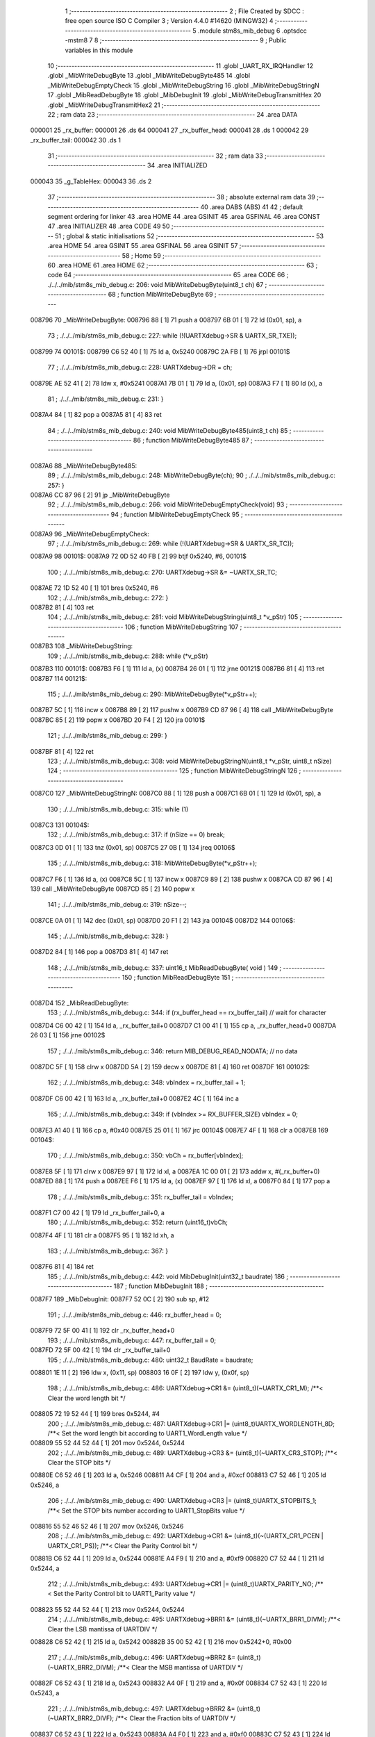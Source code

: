                                       1 ;--------------------------------------------------------
                                      2 ; File Created by SDCC : free open source ISO C Compiler 
                                      3 ; Version 4.4.0 #14620 (MINGW32)
                                      4 ;--------------------------------------------------------
                                      5 	.module stm8s_mib_debug
                                      6 	.optsdcc -mstm8
                                      7 	
                                      8 ;--------------------------------------------------------
                                      9 ; Public variables in this module
                                     10 ;--------------------------------------------------------
                                     11 	.globl _UART_RX_IRQHandler
                                     12 	.globl _MibWriteDebugByte
                                     13 	.globl _MibWriteDebugByte485
                                     14 	.globl _MibWriteDebugEmptyCheck
                                     15 	.globl _MibWriteDebugString
                                     16 	.globl _MibWriteDebugStringN
                                     17 	.globl _MibReadDebugByte
                                     18 	.globl _MibDebugInit
                                     19 	.globl _MibWriteDebugTransmitHex
                                     20 	.globl _MibWriteDebugTransmitHex2
                                     21 ;--------------------------------------------------------
                                     22 ; ram data
                                     23 ;--------------------------------------------------------
                                     24 	.area DATA
      000001                         25 _rx_buffer:
      000001                         26 	.ds 64
      000041                         27 _rx_buffer_head:
      000041                         28 	.ds 1
      000042                         29 _rx_buffer_tail:
      000042                         30 	.ds 1
                                     31 ;--------------------------------------------------------
                                     32 ; ram data
                                     33 ;--------------------------------------------------------
                                     34 	.area INITIALIZED
      000043                         35 _g_TableHex:
      000043                         36 	.ds 2
                                     37 ;--------------------------------------------------------
                                     38 ; absolute external ram data
                                     39 ;--------------------------------------------------------
                                     40 	.area DABS (ABS)
                                     41 
                                     42 ; default segment ordering for linker
                                     43 	.area HOME
                                     44 	.area GSINIT
                                     45 	.area GSFINAL
                                     46 	.area CONST
                                     47 	.area INITIALIZER
                                     48 	.area CODE
                                     49 
                                     50 ;--------------------------------------------------------
                                     51 ; global & static initialisations
                                     52 ;--------------------------------------------------------
                                     53 	.area HOME
                                     54 	.area GSINIT
                                     55 	.area GSFINAL
                                     56 	.area GSINIT
                                     57 ;--------------------------------------------------------
                                     58 ; Home
                                     59 ;--------------------------------------------------------
                                     60 	.area HOME
                                     61 	.area HOME
                                     62 ;--------------------------------------------------------
                                     63 ; code
                                     64 ;--------------------------------------------------------
                                     65 	.area CODE
                                     66 ;	./../../mib/stm8s_mib_debug.c: 206: void MibWriteDebugByte(uint8_t ch)
                                     67 ;	-----------------------------------------
                                     68 ;	 function MibWriteDebugByte
                                     69 ;	-----------------------------------------
      008796                         70 _MibWriteDebugByte:
      008796 88               [ 1]   71 	push	a
      008797 6B 01            [ 1]   72 	ld	(0x01, sp), a
                                     73 ;	./../../mib/stm8s_mib_debug.c: 227: while (!(UARTXdebug->SR & UARTX_SR_TXE));
      008799                         74 00101$:
      008799 C6 52 40         [ 1]   75 	ld	a, 0x5240
      00879C 2A FB            [ 1]   76 	jrpl	00101$
                                     77 ;	./../../mib/stm8s_mib_debug.c: 228: UARTXdebug->DR = ch;
      00879E AE 52 41         [ 2]   78 	ldw	x, #0x5241
      0087A1 7B 01            [ 1]   79 	ld	a, (0x01, sp)
      0087A3 F7               [ 1]   80 	ld	(x), a
                                     81 ;	./../../mib/stm8s_mib_debug.c: 231: }
      0087A4 84               [ 1]   82 	pop	a
      0087A5 81               [ 4]   83 	ret
                                     84 ;	./../../mib/stm8s_mib_debug.c: 240: void MibWriteDebugByte485(uint8_t ch)
                                     85 ;	-----------------------------------------
                                     86 ;	 function MibWriteDebugByte485
                                     87 ;	-----------------------------------------
      0087A6                         88 _MibWriteDebugByte485:
                                     89 ;	./../../mib/stm8s_mib_debug.c: 248: MibWriteDebugByte(ch);
                                     90 ;	./../../mib/stm8s_mib_debug.c: 257: }
      0087A6 CC 87 96         [ 2]   91 	jp	_MibWriteDebugByte
                                     92 ;	./../../mib/stm8s_mib_debug.c: 266: void MibWriteDebugEmptyCheck(void)
                                     93 ;	-----------------------------------------
                                     94 ;	 function MibWriteDebugEmptyCheck
                                     95 ;	-----------------------------------------
      0087A9                         96 _MibWriteDebugEmptyCheck:
                                     97 ;	./../../mib/stm8s_mib_debug.c: 269: while (!(UARTXdebug->SR & UARTX_SR_TC));
      0087A9                         98 00101$:
      0087A9 72 0D 52 40 FB   [ 2]   99 	btjf	0x5240, #6, 00101$
                                    100 ;	./../../mib/stm8s_mib_debug.c: 270: UARTXdebug->SR &= ~UARTX_SR_TC;
      0087AE 72 1D 52 40      [ 1]  101 	bres	0x5240, #6
                                    102 ;	./../../mib/stm8s_mib_debug.c: 272: }
      0087B2 81               [ 4]  103 	ret
                                    104 ;	./../../mib/stm8s_mib_debug.c: 281: void MibWriteDebugString(uint8_t *v_pStr)
                                    105 ;	-----------------------------------------
                                    106 ;	 function MibWriteDebugString
                                    107 ;	-----------------------------------------
      0087B3                        108 _MibWriteDebugString:
                                    109 ;	./../../mib/stm8s_mib_debug.c: 288: while (*v_pStr)
      0087B3                        110 00101$:
      0087B3 F6               [ 1]  111 	ld	a, (x)
      0087B4 26 01            [ 1]  112 	jrne	00121$
      0087B6 81               [ 4]  113 	ret
      0087B7                        114 00121$:
                                    115 ;	./../../mib/stm8s_mib_debug.c: 290: MibWriteDebugByte(*v_pStr++);
      0087B7 5C               [ 1]  116 	incw	x
      0087B8 89               [ 2]  117 	pushw	x
      0087B9 CD 87 96         [ 4]  118 	call	_MibWriteDebugByte
      0087BC 85               [ 2]  119 	popw	x
      0087BD 20 F4            [ 2]  120 	jra	00101$
                                    121 ;	./../../mib/stm8s_mib_debug.c: 299: }
      0087BF 81               [ 4]  122 	ret
                                    123 ;	./../../mib/stm8s_mib_debug.c: 308: void MibWriteDebugStringN(uint8_t *v_pStr, uint8_t nSize)
                                    124 ;	-----------------------------------------
                                    125 ;	 function MibWriteDebugStringN
                                    126 ;	-----------------------------------------
      0087C0                        127 _MibWriteDebugStringN:
      0087C0 88               [ 1]  128 	push	a
      0087C1 6B 01            [ 1]  129 	ld	(0x01, sp), a
                                    130 ;	./../../mib/stm8s_mib_debug.c: 315: while (1)
      0087C3                        131 00104$:
                                    132 ;	./../../mib/stm8s_mib_debug.c: 317: if (nSize == 0)	break;		
      0087C3 0D 01            [ 1]  133 	tnz	(0x01, sp)
      0087C5 27 0B            [ 1]  134 	jreq	00106$
                                    135 ;	./../../mib/stm8s_mib_debug.c: 318: MibWriteDebugByte(*v_pStr++);
      0087C7 F6               [ 1]  136 	ld	a, (x)
      0087C8 5C               [ 1]  137 	incw	x
      0087C9 89               [ 2]  138 	pushw	x
      0087CA CD 87 96         [ 4]  139 	call	_MibWriteDebugByte
      0087CD 85               [ 2]  140 	popw	x
                                    141 ;	./../../mib/stm8s_mib_debug.c: 319: nSize--;
      0087CE 0A 01            [ 1]  142 	dec	(0x01, sp)
      0087D0 20 F1            [ 2]  143 	jra	00104$
      0087D2                        144 00106$:
                                    145 ;	./../../mib/stm8s_mib_debug.c: 328: }
      0087D2 84               [ 1]  146 	pop	a
      0087D3 81               [ 4]  147 	ret
                                    148 ;	./../../mib/stm8s_mib_debug.c: 337: uint16_t MibReadDebugByte( void )
                                    149 ;	-----------------------------------------
                                    150 ;	 function MibReadDebugByte
                                    151 ;	-----------------------------------------
      0087D4                        152 _MibReadDebugByte:
                                    153 ;	./../../mib/stm8s_mib_debug.c: 344: if (rx_buffer_head == rx_buffer_tail) // wait for character
      0087D4 C6 00 42         [ 1]  154 	ld	a, _rx_buffer_tail+0
      0087D7 C1 00 41         [ 1]  155 	cp	a, _rx_buffer_head+0
      0087DA 26 03            [ 1]  156 	jrne	00102$
                                    157 ;	./../../mib/stm8s_mib_debug.c: 346: return MIB_DEBUG_READ_NODATA; // no data
      0087DC 5F               [ 1]  158 	clrw	x
      0087DD 5A               [ 2]  159 	decw	x
      0087DE 81               [ 4]  160 	ret
      0087DF                        161 00102$:
                                    162 ;	./../../mib/stm8s_mib_debug.c: 348: vbIndex = rx_buffer_tail + 1;
      0087DF C6 00 42         [ 1]  163 	ld	a, _rx_buffer_tail+0
      0087E2 4C               [ 1]  164 	inc	a
                                    165 ;	./../../mib/stm8s_mib_debug.c: 349: if (vbIndex >= RX_BUFFER_SIZE) vbIndex = 0;
      0087E3 A1 40            [ 1]  166 	cp	a, #0x40
      0087E5 25 01            [ 1]  167 	jrc	00104$
      0087E7 4F               [ 1]  168 	clr	a
      0087E8                        169 00104$:
                                    170 ;	./../../mib/stm8s_mib_debug.c: 350: vbCh = rx_buffer[vbIndex];
      0087E8 5F               [ 1]  171 	clrw	x
      0087E9 97               [ 1]  172 	ld	xl, a
      0087EA 1C 00 01         [ 2]  173 	addw	x, #(_rx_buffer+0)
      0087ED 88               [ 1]  174 	push	a
      0087EE F6               [ 1]  175 	ld	a, (x)
      0087EF 97               [ 1]  176 	ld	xl, a
      0087F0 84               [ 1]  177 	pop	a
                                    178 ;	./../../mib/stm8s_mib_debug.c: 351: rx_buffer_tail = vbIndex;
      0087F1 C7 00 42         [ 1]  179 	ld	_rx_buffer_tail+0, a
                                    180 ;	./../../mib/stm8s_mib_debug.c: 352: return (uint16_t)vbCh;
      0087F4 4F               [ 1]  181 	clr	a
      0087F5 95               [ 1]  182 	ld	xh, a
                                    183 ;	./../../mib/stm8s_mib_debug.c: 367: }
      0087F6 81               [ 4]  184 	ret
                                    185 ;	./../../mib/stm8s_mib_debug.c: 442: void MibDebugInit(uint32_t baudrate)
                                    186 ;	-----------------------------------------
                                    187 ;	 function MibDebugInit
                                    188 ;	-----------------------------------------
      0087F7                        189 _MibDebugInit:
      0087F7 52 0C            [ 2]  190 	sub	sp, #12
                                    191 ;	./../../mib/stm8s_mib_debug.c: 446: rx_buffer_head = 0;
      0087F9 72 5F 00 41      [ 1]  192 	clr	_rx_buffer_head+0
                                    193 ;	./../../mib/stm8s_mib_debug.c: 447: rx_buffer_tail = 0;
      0087FD 72 5F 00 42      [ 1]  194 	clr	_rx_buffer_tail+0
                                    195 ;	./../../mib/stm8s_mib_debug.c: 480: uint32_t BaudRate = baudrate;
      008801 1E 11            [ 2]  196 	ldw	x, (0x11, sp)
      008803 16 0F            [ 2]  197 	ldw	y, (0x0f, sp)
                                    198 ;	./../../mib/stm8s_mib_debug.c: 486: UARTXdebug->CR1 &= (uint8_t)(~UARTX_CR1_M);			 /**< Clear the word length bit */
      008805 72 19 52 44      [ 1]  199 	bres	0x5244, #4
                                    200 ;	./../../mib/stm8s_mib_debug.c: 487: UARTXdebug->CR1 |= (uint8_t)UARTX_WORDLENGTH_8D; /**< Set the word length bit according to UART1_WordLength value */
      008809 55 52 44 52 44   [ 1]  201 	mov	0x5244, 0x5244
                                    202 ;	./../../mib/stm8s_mib_debug.c: 489: UARTXdebug->CR3 &= (uint8_t)(~UARTX_CR3_STOP); /**< Clear the STOP bits */
      00880E C6 52 46         [ 1]  203 	ld	a, 0x5246
      008811 A4 CF            [ 1]  204 	and	a, #0xcf
      008813 C7 52 46         [ 1]  205 	ld	0x5246, a
                                    206 ;	./../../mib/stm8s_mib_debug.c: 490: UARTXdebug->CR3 |= (uint8_t)UARTX_STOPBITS_1;	 /**< Set the STOP bits number according to UART1_StopBits value  */
      008816 55 52 46 52 46   [ 1]  207 	mov	0x5246, 0x5246
                                    208 ;	./../../mib/stm8s_mib_debug.c: 492: UARTXdebug->CR1 &= (uint8_t)(~(UARTX_CR1_PCEN | UARTX_CR1_PS)); /**< Clear the Parity Control bit */
      00881B C6 52 44         [ 1]  209 	ld	a, 0x5244
      00881E A4 F9            [ 1]  210 	and	a, #0xf9
      008820 C7 52 44         [ 1]  211 	ld	0x5244, a
                                    212 ;	./../../mib/stm8s_mib_debug.c: 493: UARTXdebug->CR1 |= (uint8_t)UARTX_PARITY_NO;										/**< Set the Parity Control bit to UART1_Parity value */
      008823 55 52 44 52 44   [ 1]  213 	mov	0x5244, 0x5244
                                    214 ;	./../../mib/stm8s_mib_debug.c: 495: UARTXdebug->BRR1 &= (uint8_t)(~UARTX_BRR1_DIVM); /**< Clear the LSB mantissa of UARTDIV  */
      008828 C6 52 42         [ 1]  215 	ld	a, 0x5242
      00882B 35 00 52 42      [ 1]  216 	mov	0x5242+0, #0x00
                                    217 ;	./../../mib/stm8s_mib_debug.c: 496: UARTXdebug->BRR2 &= (uint8_t)(~UARTX_BRR2_DIVM); /**< Clear the MSB mantissa of UARTDIV  */
      00882F C6 52 43         [ 1]  218 	ld	a, 0x5243
      008832 A4 0F            [ 1]  219 	and	a, #0x0f
      008834 C7 52 43         [ 1]  220 	ld	0x5243, a
                                    221 ;	./../../mib/stm8s_mib_debug.c: 497: UARTXdebug->BRR2 &= (uint8_t)(~UARTX_BRR2_DIVF); /**< Clear the Fraction bits of UARTDIV */
      008837 C6 52 43         [ 1]  222 	ld	a, 0x5243
      00883A A4 F0            [ 1]  223 	and	a, #0xf0
      00883C C7 52 43         [ 1]  224 	ld	0x5243, a
                                    225 ;	./../../mib/stm8s_mib_debug.c: 500: BaudRate_Mantissa = ((uint32_t)v_ClkValue / (BaudRate << 4));
      00883F A6 04            [ 1]  226 	ld	a, #0x04
      008841                        227 00103$:
      008841 58               [ 2]  228 	sllw	x
      008842 90 59            [ 2]  229 	rlcw	y
      008844 4A               [ 1]  230 	dec	a
      008845 26 FA            [ 1]  231 	jrne	00103$
      008847 89               [ 2]  232 	pushw	x
      008848 90 89            [ 2]  233 	pushw	y
      00884A 89               [ 2]  234 	pushw	x
      00884B 90 89            [ 2]  235 	pushw	y
      00884D 4B 00            [ 1]  236 	push	#0x00
      00884F 4B 24            [ 1]  237 	push	#0x24
      008851 4B F4            [ 1]  238 	push	#0xf4
      008853 4B 00            [ 1]  239 	push	#0x00
                                    240 ;	./../../mib/stm8s_mib_debug.c: 501: BaudRate_Mantissa100 = (((uint32_t)v_ClkValue * 100) / (BaudRate << 4));
      008855 CD 89 C2         [ 4]  241 	call	__divulong
      008858 5B 08            [ 2]  242 	addw	sp, #8
      00885A 1F 07            [ 2]  243 	ldw	(0x07, sp), x
      00885C 17 05            [ 2]  244 	ldw	(0x05, sp), y
      00885E 90 85            [ 2]  245 	popw	y
      008860 85               [ 2]  246 	popw	x
      008861 89               [ 2]  247 	pushw	x
      008862 90 89            [ 2]  248 	pushw	y
      008864 4B 00            [ 1]  249 	push	#0x00
      008866 4B 10            [ 1]  250 	push	#0x10
      008868 4B 5E            [ 1]  251 	push	#0x5e
      00886A 4B 5F            [ 1]  252 	push	#0x5f
                                    253 ;	./../../mib/stm8s_mib_debug.c: 503: BRR2_1 = (uint8_t)((uint8_t)(((BaudRate_Mantissa100 - (BaudRate_Mantissa * 100)) << 4) / 100) & (u8)0x0F); /**< Set the fraction of UARTDIV  */
      00886C CD 89 C2         [ 4]  254 	call	__divulong
      00886F 5B 08            [ 2]  255 	addw	sp, #8
      008871 1F 07            [ 2]  256 	ldw	(0x07, sp), x
      008873 90 02            [ 1]  257 	rlwa	y
      008875 6B 05            [ 1]  258 	ld	(0x05, sp), a
      008877 90 01            [ 1]  259 	rrwa	y
      008879 90 9F            [ 1]  260 	ld	a, yl
      00887B 88               [ 1]  261 	push	a
      00887C 1E 04            [ 2]  262 	ldw	x, (0x04, sp)
      00887E 89               [ 2]  263 	pushw	x
      00887F 1E 04            [ 2]  264 	ldw	x, (0x04, sp)
      008881 89               [ 2]  265 	pushw	x
      008882 4B 64            [ 1]  266 	push	#0x64
      008884 5F               [ 1]  267 	clrw	x
      008885 89               [ 2]  268 	pushw	x
      008886 4B 00            [ 1]  269 	push	#0x00
      008888 CD 8A 1D         [ 4]  270 	call	__mullong
      00888B 5B 08            [ 2]  271 	addw	sp, #8
      00888D 1F 0C            [ 2]  272 	ldw	(0x0c, sp), x
      00888F 17 0A            [ 2]  273 	ldw	(0x0a, sp), y
      008891 84               [ 1]  274 	pop	a
      008892 16 07            [ 2]  275 	ldw	y, (0x07, sp)
      008894 72 F2 0B         [ 2]  276 	subw	y, (0x0b, sp)
      008897 12 0A            [ 1]  277 	sbc	a, (0x0a, sp)
      008899 97               [ 1]  278 	ld	xl, a
      00889A 7B 05            [ 1]  279 	ld	a, (0x05, sp)
      00889C 12 09            [ 1]  280 	sbc	a, (0x09, sp)
      00889E 95               [ 1]  281 	ld	xh, a
      00889F A6 04            [ 1]  282 	ld	a, #0x04
      0088A1                        283 00105$:
      0088A1 90 58            [ 2]  284 	sllw	y
      0088A3 59               [ 2]  285 	rlcw	x
      0088A4 4A               [ 1]  286 	dec	a
      0088A5 26 FA            [ 1]  287 	jrne	00105$
      0088A7 4B 64            [ 1]  288 	push	#0x64
      0088A9 4B 00            [ 1]  289 	push	#0x00
      0088AB 4B 00            [ 1]  290 	push	#0x00
      0088AD 4B 00            [ 1]  291 	push	#0x00
      0088AF 90 89            [ 2]  292 	pushw	y
      0088B1 89               [ 2]  293 	pushw	x
      0088B2 CD 89 C2         [ 4]  294 	call	__divulong
      0088B5 5B 08            [ 2]  295 	addw	sp, #8
      0088B7 9F               [ 1]  296 	ld	a, xl
      0088B8 A4 0F            [ 1]  297 	and	a, #0x0f
      0088BA 6B 0C            [ 1]  298 	ld	(0x0c, sp), a
                                    299 ;	./../../mib/stm8s_mib_debug.c: 504: BRR2_2 = (uint8_t)((BaudRate_Mantissa >> 4) & (u8)0xF0);
      0088BC 1E 03            [ 2]  300 	ldw	x, (0x03, sp)
      0088BE A6 10            [ 1]  301 	ld	a, #0x10
      0088C0 62               [ 2]  302 	div	x, a
      0088C1 90 93            [ 1]  303 	ldw	y, x
      0088C3 9F               [ 1]  304 	ld	a, xl
      0088C4 A4 F0            [ 1]  305 	and	a, #0xf0
                                    306 ;	./../../mib/stm8s_mib_debug.c: 506: UARTXdebug->BRR2 = (uint8_t)(BRR2_1 | BRR2_2);
      0088C6 1A 0C            [ 1]  307 	or	a, (0x0c, sp)
      0088C8 C7 52 43         [ 1]  308 	ld	0x5243, a
                                    309 ;	./../../mib/stm8s_mib_debug.c: 507: UARTXdebug->BRR1 = (uint8_t)BaudRate_Mantissa; /**< Set the LSB mantissa of UARTDIV  */
      0088CB 7B 04            [ 1]  310 	ld	a, (0x04, sp)
      0088CD C7 52 42         [ 1]  311 	ld	0x5242, a
                                    312 ;	./../../mib/stm8s_mib_debug.c: 509: UARTXdebug->CR2 &= (uint8_t) ~(UARTX_CR2_TEN | UARTX_CR2_REN);																																		 /**< Disable the Transmitter and Receiver before seting the LBCL, CPOL and CPHA bits */
      0088D0 C6 52 45         [ 1]  313 	ld	a, 0x5245
      0088D3 A4 F3            [ 1]  314 	and	a, #0xf3
      0088D5 C7 52 45         [ 1]  315 	ld	0x5245, a
                                    316 ;	./../../mib/stm8s_mib_debug.c: 510: UARTXdebug->CR3 &= (uint8_t) ~(UARTX_CR3_CPOL | UARTX_CR3_CPHA | UARTX_CR3_LBCL);																									 /**< Clear the Clock Polarity, lock Phase, Last Bit Clock pulse */
      0088D8 C6 52 46         [ 1]  317 	ld	a, 0x5246
      0088DB A4 F8            [ 1]  318 	and	a, #0xf8
      0088DD C7 52 46         [ 1]  319 	ld	0x5246, a
                                    320 ;	./../../mib/stm8s_mib_debug.c: 511: UARTXdebug->CR3 |= (uint8_t)((uint8_t)UARTX_SYNCMODE_CLOCK_DISABLE & (uint8_t)(UARTX_CR3_CPOL | UARTX_CR3_CPHA | UARTX_CR3_LBCL)); /**< Set the Clock Polarity, lock Phase, Last Bit Clock pulse */
      0088E0 55 52 46 52 46   [ 1]  321 	mov	0x5246, 0x5246
                                    322 ;	./../../mib/stm8s_mib_debug.c: 513: UARTXdebug->CR2 |= (uint8_t)UARTX_CR2_TEN;									/**< Set the Transmitter Enable bit */
      0088E5 72 16 52 45      [ 1]  323 	bset	0x5245, #3
                                    324 ;	./../../mib/stm8s_mib_debug.c: 517: UARTXdebug->CR2 |= (uint8_t)UARTX_CR2_REN | UARTX_CR2_RIEN; /**< Set the Receiver Enable bit */
      0088E9 C6 52 45         [ 1]  325 	ld	a, 0x5245
      0088EC AA 24            [ 1]  326 	or	a, #0x24
      0088EE C7 52 45         [ 1]  327 	ld	0x5245, a
                                    328 ;	./../../mib/stm8s_mib_debug.c: 525: UARTXdebug->CR3 &= (uint8_t)(~UARTX_CR3_CKEN); /**< Clear the Clock Enable bit */
      0088F1 72 17 52 46      [ 1]  329 	bres	0x5246, #3
                                    330 ;	./../../mib/stm8s_mib_debug.c: 531: UCOM_TXD_GPIO->DDR |= (UCOM_TXD_PIN); /* Set Output mode */
      0088F5 72 1A 50 11      [ 1]  331 	bset	0x5011, #5
                                    332 ;	./../../mib/stm8s_mib_debug.c: 532: UCOM_TXD_GPIO->CR1 |= (UCOM_TXD_PIN);	/* Pull-Up or Push-Pull */
      0088F9 72 1A 50 12      [ 1]  333 	bset	0x5012, #5
                                    334 ;	./../../mib/stm8s_mib_debug.c: 533: UCOM_TXD_GPIO->CR2 |= (UCOM_TXD_PIN);	/* Output speed up to 10 MHz */
      0088FD 72 1A 50 13      [ 1]  335 	bset	0x5013, #5
                                    336 ;	./../../mib/stm8s_mib_debug.c: 534: UCOM_TXD_GPIO->ODR |= (UCOM_TXD_PIN); // high... 
      008901 72 1A 50 0F      [ 1]  337 	bset	0x500f, #5
                                    338 ;	./../../mib/stm8s_mib_debug.c: 538: UCOM_RXD_GPIO->DDR &= ~(UCOM_RXD_PIN); // Set input mode 
      008905 72 1D 50 11      [ 1]  339 	bres	0x5011, #6
                                    340 ;	./../../mib/stm8s_mib_debug.c: 539: UCOM_RXD_GPIO->CR1 |= (UCOM_RXD_PIN);	 /* Pull-Up or Push-Pull */
      008909 72 1C 50 12      [ 1]  341 	bset	0x5012, #6
                                    342 ;	./../../mib/stm8s_mib_debug.c: 540: UCOM_RXD_GPIO->CR2 &= ~(UCOM_RXD_PIN); /*  External interrupt disabled */
      00890D C6 50 13         [ 1]  343 	ld	a, 0x5013
      008910 A4 BF            [ 1]  344 	and	a, #0xbf
      008912 C7 50 13         [ 1]  345 	ld	0x5013, a
                                    346 ;	./../../mib/stm8s_mib_debug.c: 548: }
      008915 1E 0D            [ 2]  347 	ldw	x, (13, sp)
      008917 5B 12            [ 2]  348 	addw	sp, #18
      008919 FC               [ 2]  349 	jp	(x)
                                    350 ;	./../../mib/stm8s_mib_debug.c: 554: void MibWriteDebugTransmitHex(uint8_t data)
                                    351 ;	-----------------------------------------
                                    352 ;	 function MibWriteDebugTransmitHex
                                    353 ;	-----------------------------------------
      00891A                        354 _MibWriteDebugTransmitHex:
      00891A 88               [ 1]  355 	push	a
      00891B 6B 01            [ 1]  356 	ld	(0x01, sp), a
                                    357 ;	./../../mib/stm8s_mib_debug.c: 561: MibWriteDebugByte('.');
      00891D A6 2E            [ 1]  358 	ld	a, #0x2e
      00891F CD 87 96         [ 4]  359 	call	_MibWriteDebugByte
                                    360 ;	./../../mib/stm8s_mib_debug.c: 562: if (data > 0xd)	MibWriteDebugByte(data);
      008922 7B 01            [ 1]  361 	ld	a, (0x01, sp)
      008924 A1 0D            [ 1]  362 	cp	a, #0x0d
      008926 23 05            [ 2]  363 	jrule	00102$
      008928 7B 01            [ 1]  364 	ld	a, (0x01, sp)
      00892A CD 87 96         [ 4]  365 	call	_MibWriteDebugByte
      00892D                        366 00102$:
                                    367 ;	./../../mib/stm8s_mib_debug.c: 563: MibWriteDebugByte('[');
      00892D A6 5B            [ 1]  368 	ld	a, #0x5b
      00892F CD 87 96         [ 4]  369 	call	_MibWriteDebugByte
                                    370 ;	./../../mib/stm8s_mib_debug.c: 564: MibWriteDebugByte(g_TableHex[data >> 4]);
      008932 7B 01            [ 1]  371 	ld	a, (0x01, sp)
      008934 4E               [ 1]  372 	swap	a
      008935 A4 0F            [ 1]  373 	and	a, #0x0f
      008937 5F               [ 1]  374 	clrw	x
      008938 97               [ 1]  375 	ld	xl, a
      008939 72 BB 00 43      [ 2]  376 	addw	x, _g_TableHex+0
      00893D F6               [ 1]  377 	ld	a, (x)
      00893E CD 87 96         [ 4]  378 	call	_MibWriteDebugByte
                                    379 ;	./../../mib/stm8s_mib_debug.c: 565: MibWriteDebugByte(g_TableHex[data & 0xf]);
      008941 7B 01            [ 1]  380 	ld	a, (0x01, sp)
      008943 A4 0F            [ 1]  381 	and	a, #0x0f
      008945 97               [ 1]  382 	ld	xl, a
      008946 4F               [ 1]  383 	clr	a
      008947 95               [ 1]  384 	ld	xh, a
      008948 72 BB 00 43      [ 2]  385 	addw	x, _g_TableHex+0
      00894C F6               [ 1]  386 	ld	a, (x)
      00894D CD 87 96         [ 4]  387 	call	_MibWriteDebugByte
                                    388 ;	./../../mib/stm8s_mib_debug.c: 566: MibWriteDebugByte(']');
      008950 A6 5D            [ 1]  389 	ld	a, #0x5d
      008952 CD 87 96         [ 4]  390 	call	_MibWriteDebugByte
                                    391 ;	./../../mib/stm8s_mib_debug.c: 567: while (!(UARTXdebug->SR & UARTX_SR_TC));
      008955                        392 00103$:
      008955 72 0D 52 40 FB   [ 2]  393 	btjf	0x5240, #6, 00103$
                                    394 ;	./../../mib/stm8s_mib_debug.c: 568: UARTXdebug->SR &= ~UARTX_SR_TC;	
      00895A 72 1D 52 40      [ 1]  395 	bres	0x5240, #6
                                    396 ;	./../../mib/stm8s_mib_debug.c: 574: }
      00895E 84               [ 1]  397 	pop	a
      00895F 81               [ 4]  398 	ret
                                    399 ;	./../../mib/stm8s_mib_debug.c: 579: void MibWriteDebugTransmitHex2(uint8_t data)
                                    400 ;	-----------------------------------------
                                    401 ;	 function MibWriteDebugTransmitHex2
                                    402 ;	-----------------------------------------
      008960                        403 _MibWriteDebugTransmitHex2:
      008960 88               [ 1]  404 	push	a
      008961 6B 01            [ 1]  405 	ld	(0x01, sp), a
                                    406 ;	./../../mib/stm8s_mib_debug.c: 586: MibWriteDebugByte('.');
      008963 A6 2E            [ 1]  407 	ld	a, #0x2e
      008965 CD 87 96         [ 4]  408 	call	_MibWriteDebugByte
                                    409 ;	./../../mib/stm8s_mib_debug.c: 587: MibWriteDebugByte(g_TableHex[data >> 4]);
      008968 7B 01            [ 1]  410 	ld	a, (0x01, sp)
      00896A 4E               [ 1]  411 	swap	a
      00896B A4 0F            [ 1]  412 	and	a, #0x0f
      00896D 5F               [ 1]  413 	clrw	x
      00896E 97               [ 1]  414 	ld	xl, a
      00896F 72 BB 00 43      [ 2]  415 	addw	x, _g_TableHex+0
      008973 F6               [ 1]  416 	ld	a, (x)
      008974 CD 87 96         [ 4]  417 	call	_MibWriteDebugByte
                                    418 ;	./../../mib/stm8s_mib_debug.c: 588: MibWriteDebugByte(g_TableHex[data & 0xf]);
      008977 7B 01            [ 1]  419 	ld	a, (0x01, sp)
      008979 A4 0F            [ 1]  420 	and	a, #0x0f
      00897B 97               [ 1]  421 	ld	xl, a
      00897C 4F               [ 1]  422 	clr	a
      00897D 95               [ 1]  423 	ld	xh, a
      00897E 72 BB 00 43      [ 2]  424 	addw	x, _g_TableHex+0
      008982 F6               [ 1]  425 	ld	a, (x)
      008983 CD 87 96         [ 4]  426 	call	_MibWriteDebugByte
                                    427 ;	./../../mib/stm8s_mib_debug.c: 589: while (!(UARTXdebug->SR & UARTX_SR_TC));
      008986                        428 00101$:
      008986 72 0D 52 40 FB   [ 2]  429 	btjf	0x5240, #6, 00101$
                                    430 ;	./../../mib/stm8s_mib_debug.c: 590: UARTXdebug->SR &= ~UARTX_SR_TC;
      00898B 72 1D 52 40      [ 1]  431 	bres	0x5240, #6
                                    432 ;	./../../mib/stm8s_mib_debug.c: 596: }
      00898F 84               [ 1]  433 	pop	a
      008990 81               [ 4]  434 	ret
                                    435 ;	./../../mib/stm8s_mib_debug.c: 602: void UART_RX_IRQHandler(void) /* UART RX */
                                    436 ;	-----------------------------------------
                                    437 ;	 function UART_RX_IRQHandler
                                    438 ;	-----------------------------------------
      008991                        439 _UART_RX_IRQHandler:
                                    440 ;	./../../mib/stm8s_mib_debug.c: 608: if (UARTXdebug->SR & UARTX_SR_RXNE) // RXNE :  ISR.bit5 // UART1_FLAG_RXNE
      008991 72 0B 52 40 22   [ 2]  441 	btjf	0x5240, #5, 00108$
                                    442 ;	./../../mib/stm8s_mib_debug.c: 610: vbCh = (uint8_t)(UARTXdebug->DR);
      008996 C6 52 41         [ 1]  443 	ld	a, 0x5241
      008999 90 97            [ 1]  444 	ld	yl, a
                                    445 ;	./../../mib/stm8s_mib_debug.c: 611: vbIndex = rx_buffer_head + 1;
      00899B C6 00 41         [ 1]  446 	ld	a, _rx_buffer_head+0
      00899E 4C               [ 1]  447 	inc	a
                                    448 ;	./../../mib/stm8s_mib_debug.c: 612: if (vbIndex >= RX_BUFFER_SIZE)
      00899F A1 40            [ 1]  449 	cp	a, #0x40
      0089A1 25 01            [ 1]  450 	jrc	00102$
                                    451 ;	./../../mib/stm8s_mib_debug.c: 613: vbIndex = 0;
      0089A3 4F               [ 1]  452 	clr	a
      0089A4                        453 00102$:
                                    454 ;	./../../mib/stm8s_mib_debug.c: 614: if (vbIndex != rx_buffer_tail)
      0089A4 C1 00 42         [ 1]  455 	cp	a, _rx_buffer_tail+0
      0089A7 26 01            [ 1]  456 	jrne	00143$
      0089A9 81               [ 4]  457 	ret
      0089AA                        458 00143$:
                                    459 ;	./../../mib/stm8s_mib_debug.c: 616: rx_buffer[vbIndex] = vbCh;
      0089AA 5F               [ 1]  460 	clrw	x
      0089AB 97               [ 1]  461 	ld	xl, a
      0089AC 1C 00 01         [ 2]  462 	addw	x, #(_rx_buffer+0)
      0089AF 88               [ 1]  463 	push	a
      0089B0 90 9F            [ 1]  464 	ld	a, yl
      0089B2 F7               [ 1]  465 	ld	(x), a
      0089B3 84               [ 1]  466 	pop	a
                                    467 ;	./../../mib/stm8s_mib_debug.c: 617: rx_buffer_head = vbIndex;
      0089B4 C7 00 41         [ 1]  468 	ld	_rx_buffer_head+0, a
      0089B7 81               [ 4]  469 	ret
      0089B8                        470 00108$:
                                    471 ;	./../../mib/stm8s_mib_debug.c: 620: else if (UARTXdebug->SR & UARTX_SR_OR) // OE : ISR.bit4 // /*!< OverRun error flag */
      0089B8 72 06 52 40 01   [ 2]  472 	btjt	0x5240, #3, 00145$
      0089BD 81               [ 4]  473 	ret
      0089BE                        474 00145$:
                                    475 ;	./../../mib/stm8s_mib_debug.c: 622: vbCh = (uint8_t)(UARTXdebug->DR);
      0089BE C6 52 41         [ 1]  476 	ld	a, 0x5241
                                    477 ;	./../../mib/stm8s_mib_debug.c: 625: }
      0089C1 81               [ 4]  478 	ret
                                    479 	.area CODE
                                    480 	.area CONST
                                    481 	.area CONST
      00815E                        482 ___str_0:
      00815E 30 31 32 33 34 35 36   483 	.ascii "0123456789ABCDEF"
             37 38 39 41 42 43 44
             45 46
      00816E 00                     484 	.db 0x00
                                    485 	.area CODE
                                    486 	.area INITIALIZER
      00816F                        487 __xinit__g_TableHex:
      00816F 81 5E                  488 	.dw ___str_0
                                    489 	.area CABS (ABS)
